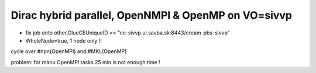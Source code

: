 Dirac hybrid parallel, OpenNMPI & OpenMP on  VO=sivvp
======================================================

- fix job onto other.GlueCEUniqueID == "ce-sivvp.ui.savba.sk:8443/cream-pbs-sivvp" 
- WholeNode=true, 1 node only !!

cycle over #npn(OpenMPI) and #MKL(OpenMP)


problem: for manu OpenMPI tasks 25 min is not enough time !






